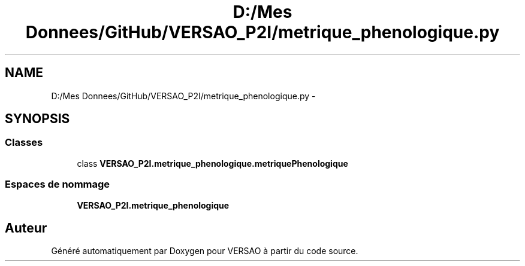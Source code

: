 .TH "D:/Mes Donnees/GitHub/VERSAO_P2I/metrique_phenologique.py" 3 "Mercredi 3 Août 2016" "VERSAO" \" -*- nroff -*-
.ad l
.nh
.SH NAME
D:/Mes Donnees/GitHub/VERSAO_P2I/metrique_phenologique.py \- 
.SH SYNOPSIS
.br
.PP
.SS "Classes"

.in +1c
.ti -1c
.RI "class \fBVERSAO_P2I\&.metrique_phenologique\&.metriquePhenologique\fP"
.br
.in -1c
.SS "Espaces de nommage"

.in +1c
.ti -1c
.RI " \fBVERSAO_P2I\&.metrique_phenologique\fP"
.br
.in -1c
.SH "Auteur"
.PP 
Généré automatiquement par Doxygen pour VERSAO à partir du code source\&.
